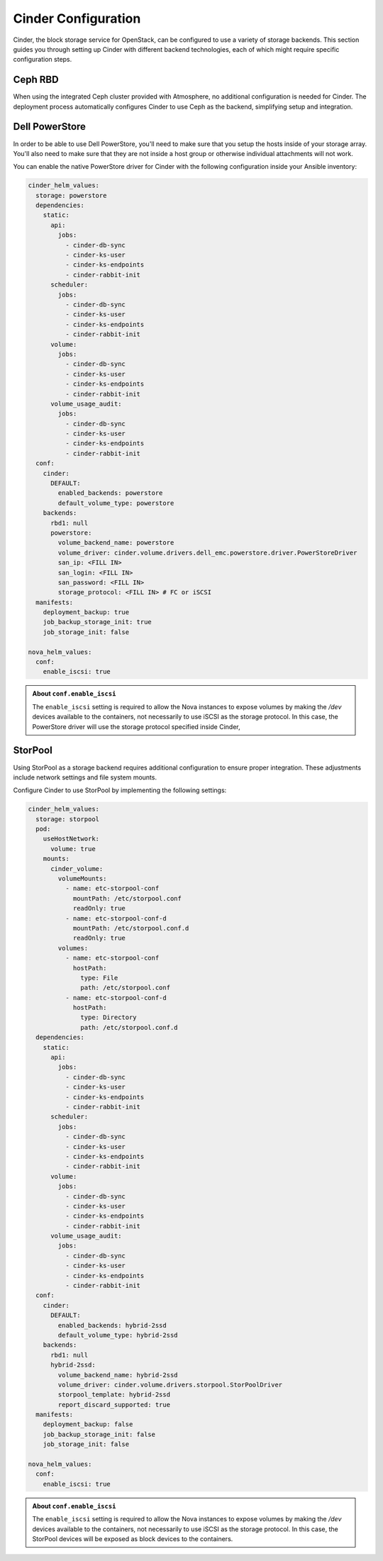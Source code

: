 ####################
Cinder Configuration
####################

Cinder, the block storage service for OpenStack, can be configured to use a
variety of storage backends. This section guides you through setting up Cinder
with different backend technologies, each of which might require specific
configuration steps.

********
Ceph RBD
********

When using the integrated Ceph cluster provided with Atmosphere, no additional
configuration is needed for Cinder. The deployment process automatically
configures Cinder to use Ceph as the backend, simplifying setup and integration.

***************
Dell PowerStore
***************

In order to be able to use Dell PowerStore, you'll need to make sure that you
setup the hosts inside of your storage array. You'll also need to make sure
that they are not inside a host group or otherwise individual attachments will
not work.

You can enable the native PowerStore driver for Cinder with the following
configuration inside your Ansible inventory:

.. code-block:: yaml

    cinder_helm_values:
      storage: powerstore
      dependencies:
        static:
          api:
            jobs:
              - cinder-db-sync
              - cinder-ks-user
              - cinder-ks-endpoints
              - cinder-rabbit-init
          scheduler:
            jobs:
              - cinder-db-sync
              - cinder-ks-user
              - cinder-ks-endpoints
              - cinder-rabbit-init
          volume:
            jobs:
              - cinder-db-sync
              - cinder-ks-user
              - cinder-ks-endpoints
              - cinder-rabbit-init
          volume_usage_audit:
            jobs:
              - cinder-db-sync
              - cinder-ks-user
              - cinder-ks-endpoints
              - cinder-rabbit-init
      conf:
        cinder:
          DEFAULT:
            enabled_backends: powerstore
            default_volume_type: powerstore
        backends:
          rbd1: null
          powerstore:
            volume_backend_name: powerstore
            volume_driver: cinder.volume.drivers.dell_emc.powerstore.driver.PowerStoreDriver
            san_ip: <FILL IN>
            san_login: <FILL IN>
            san_password: <FILL IN>
            storage_protocol: <FILL IN> # FC or iSCSI
      manifests:
        deployment_backup: true
        job_backup_storage_init: true
        job_storage_init: false

    nova_helm_values:
      conf:
        enable_iscsi: true

.. admonition:: About ``conf.enable_iscsi``
    :class: info

    The ``enable_iscsi`` setting is required to allow the Nova instances to
    expose volumes by making the `/dev` devices available to the containers,
    not necessarily to use iSCSI as the storage protocol. In this case, the
    PowerStore driver will use the storage protocol specified inside Cinder,

********
StorPool
********

Using StorPool as a storage backend requires additional configuration to ensure
proper integration. These adjustments include network settings and file system mounts.

Configure Cinder to use StorPool by implementing the following settings:

.. code-block:: yaml

    cinder_helm_values:
      storage: storpool
      pod:
        useHostNetwork:
          volume: true
        mounts:
          cinder_volume:
            volumeMounts:
              - name: etc-storpool-conf
                mountPath: /etc/storpool.conf
                readOnly: true
              - name: etc-storpool-conf-d
                mountPath: /etc/storpool.conf.d
                readOnly: true
            volumes:
              - name: etc-storpool-conf
                hostPath:
                  type: File
                  path: /etc/storpool.conf
              - name: etc-storpool-conf-d
                hostPath:
                  type: Directory
                  path: /etc/storpool.conf.d
      dependencies:
        static:
          api:
            jobs:
              - cinder-db-sync
              - cinder-ks-user
              - cinder-ks-endpoints
              - cinder-rabbit-init
          scheduler:
            jobs:
              - cinder-db-sync
              - cinder-ks-user
              - cinder-ks-endpoints
              - cinder-rabbit-init
          volume:
            jobs:
              - cinder-db-sync
              - cinder-ks-user
              - cinder-ks-endpoints
              - cinder-rabbit-init
          volume_usage_audit:
            jobs:
              - cinder-db-sync
              - cinder-ks-user
              - cinder-ks-endpoints
              - cinder-rabbit-init
      conf:
        cinder:
          DEFAULT:
            enabled_backends: hybrid-2ssd
            default_volume_type: hybrid-2ssd
        backends:
          rbd1: null
          hybrid-2ssd:
            volume_backend_name: hybrid-2ssd
            volume_driver: cinder.volume.drivers.storpool.StorPoolDriver
            storpool_template: hybrid-2ssd
            report_discard_supported: true
      manifests:
        deployment_backup: false
        job_backup_storage_init: false
        job_storage_init: false

    nova_helm_values:
      conf:
        enable_iscsi: true

.. admonition:: About ``conf.enable_iscsi``
    :class: info

    The ``enable_iscsi`` setting is required to allow the Nova instances to
    expose volumes by making the `/dev` devices available to the containers,
    not necessarily to use iSCSI as the storage protocol. In this case, the
    StorPool devices will be exposed as block devices to the containers.

